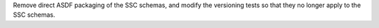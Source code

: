 Remove direct ASDF packaging of the SSC schemas, and modify the versioning tests
so that they no longer apply to the SSC schemas.
